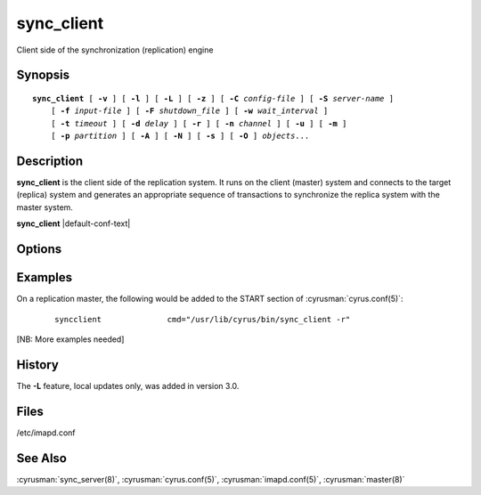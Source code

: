 .. cyrusman:: sync_client(8)

.. author: David Carter (dpc22@cam.ac.uk)
.. author: Ken Murchison (ken@oceana.com)
.. author: Nic Bernstein (Onlight)

.. _imap-reference-manpages-systemcommands-sync_client:

===============
**sync_client**
===============

Client side of the synchronization (replication) engine

Synopsis
========

.. parsed-literal::

    **sync_client** [ **-v** ] [ **-l** ] [ **-L** ] [ **-z** ] [ **-C** *config-file* ] [ **-S** *server-name* ]
        [ **-f** *input-file* ] [ **-F** *shutdown_file* ] [ **-w** *wait_interval* ]
        [ **-t** *timeout* ] [ **-d** *delay* ] [ **-r** ] [ **-n** *channel* ] [ **-u** ] [ **-m** ]
        [ **-p** *partition* ] [ **-A** ] [ **-N** ] [ **-s** ] [ **-O** ] *objects*...

Description
===========

**sync_client** is the client side of the replication system.  It runs
on the client (master) system and connects to the target (replica)
system and generates an appropriate sequence of transactions to
synchronize the replica system with the master system.

**sync_client** |default-conf-text|

Options
=======

.. program:: sync_client

.. option:: -C config-file

    |cli-dash-c-text|

.. option:: -A, --all-users

    All users mode.
    Sync every user on the server to the replica (doesn't do non-user
    mailboxes at all... this could be considered a bug and maybe it
    should do those mailboxes independently)

.. option:: -d delay, --delay=delay

    Minimum delay between replication runs in rolling replication mode.
    Larger values provide better efficiency as transactions can be
    merged. Smaller values mean that the replica system is more up to
    date and that you don't end up with large blocks of replication
    transactions as a single group. Default: 3 seconds.

.. option:: -f input-file, --input-file=input-file

    In mailbox or user replication mode: provides list of users or
    mailboxes to replicate.  In rolling replication mode, specifies an
    alternate log file (**sync_client** will exit after processing the
    log file).

.. option:: -F shutdown-file, --shutdown-file=shutdown-file

    Rolling replication checks for this file at the end of each
    replication cycle and shuts down if it is present. Used to request
    a nice clean shutdown at the first convenient point. The file is
    removed on shutdown. Overrides ``sync_shutdown_file`` option in
    :cyrusman:`imapd.conf(5)`.

.. option:: -l, --verbose-logging

    Verbose logging mode.

.. option:: -L, --local-only

    Perform only local mailbox operations (do not do mupdate operations).
    |v3-new-feature|

.. option:: -m, --mailboxes

    Mailbox mode.
    Remaining arguments are list of mailboxes which should be replicated.

.. option:: -n channel, --channel=channel

    Use the named channel for rolling replication mode.  If multiple
    channels are specified in ``sync_log_channels`` then use one of them.
    This option is probably best combined with **-S** to connect to a
    different server with each channel.

.. option:: -N, --skip-locked

    Use non-blocking sync_lock (combination of IP address and username)
    to skip over any users who are currently syncing.

.. option:: -o, --connect-once

    Only attempt to connect to the backend server once.

    Without this option, **sync_client** will retry failed connections
    indefinitely, waiting up to ``sync_reconnect_maxwait`` (default: 20m)
    between attempts.

.. option:: -O, --no-copyback

    No copyback mode. Replication will stop if the replica reports a CRC
    error, rather than doing a full mailbox sync. Useful if moving users to a
    new server, where you don't want any errors to cause the source servers
    to change the account.

.. option:: -p partition, --dest-partition=partition

    In mailbox or user replication mode: provides the name of the
    partition on the replica to which the mailboxes/users should be
    replicated.

.. option:: -r, --rolling

    Rolling (repeat) replication mode. Pick up a list of actions
    recorded by the :cyrusman:`lmtpd(8)`, :cyrusman:`imapd(8)`,
    :cyrusman:`pop3d(8)` and :cyrusman:`nntpd(8)` daemons from the file
    specified in ``sync_log_file``. Repeat until ``sync_shutdown_file``
    appears.  Alternative log and shutdown files can be specified with
    **-f** and **-F**.

    In this invocation, sync_client will background itself to run as a
    daemon.

.. option:: -R, --foreground-rolling

    As for **-r**, but without backgrounding.

.. option:: -1, --rolling-once

    As for **-R**, but only process a single log file before exiting.

.. option:: -s, --sieve-mode

    Sieve mode.
    Remaining arguments are list of users whose Sieve files should be
    replicated. Principally used for debugging purposes: not exposed to
    :cyrusman:`sync_client(8)`.

.. option:: -S servername, --server=servername

    Tells **sync_client** with which server to communicate.  Overrides
    the ``sync_host`` configuration option.

.. option:: -t timeout, --timeout=timeout

    Timeout for single replication run in rolling replication.
    **sync_client** will negotiate a restart after this many seconds.
    Default: 600 seconds

.. option:: -u, --userids

    User mode.
    Remaining arguments are list of users who should be replicated.

.. option:: -v, --verbose

    Verbose mode.  Use twice (**-v -v**) to log all protocol traffic to
    stderr.

.. option:: -w interval, --delayed-startup=interval

    Wait this long before starting. This option is typically used so
    that we can attach a debugger to one end of the replication system
    or the other.

.. option:: -z, --require-compression

    Require compression.
    The replication protocol will always try to enable deflate
    compression if both ends support it.  Set this flag when you want
    to abort if compression is not available.

.. option:: -a, --stage-to-archive

    Request the stage-to-archive feature. If the remote end has the
    ``archive_enabled`` option set, then it will stage incoming replication on
    the archive partition instead of the spool partition. If the remote end
    does not support it, replication will proceed as though **-a** was not
    provided.  This option is useful when standing up a new replica of an
    existing server, as most of the stored mail is likely older than the
    archive threshold and so is destined for the archive partition anyway. By
    staging on that partition, Cyrus can avoid a cross-partition copy for every
    message.

Examples
========

On a replication master, the following would be added to the START
section of :cyrusman:`cyrus.conf(5)`:

    ::

        syncclient		cmd="/usr/lib/cyrus/bin/sync_client -r"

[NB: More examples needed]

History
=======

The **-L** feature, local updates only, was added in version 3.0.

Files
=====

/etc/imapd.conf

See Also
========

:cyrusman:`sync_server(8)`, :cyrusman:`cyrus.conf(5)`,
:cyrusman:`imapd.conf(5)`, :cyrusman:`master(8)`
